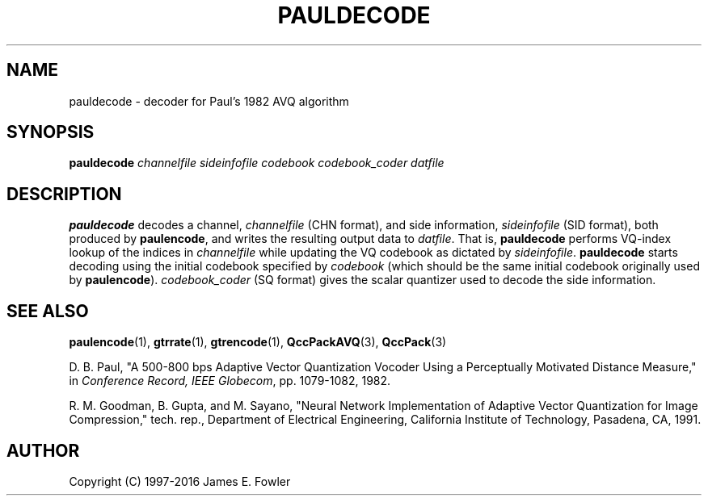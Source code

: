 .TH PAULDECODE 1 "QCCPACK" ""
.SH NAME
pauldecode \- decoder for Paul's 1982 AVQ algorithm
.SH SYNOPSIS
.B pauldecode
.I channelfile
.I sideinfofile
.I codebook
.I codebook\_coder
.I datfile
.SH DESCRIPTION
.LP
.B pauldecode
decodes a channel,
.I channelfile
(CHN format), and side information,
.I sideinfofile
(SID format), both produced by
.BR paulencode ,
and writes the resulting output data to
.IR datfile .
That is, 
.B pauldecode
performs VQ-index lookup of the indices in
.I channelfile
while updating the VQ codebook as dictated by
.IR sideinfofile .
.B pauldecode
starts decoding using the initial codebook specified
by
.I codebook
(which should be the same initial codebook originally used by
.BR paulencode ).
.I codebook\_coder 
(SQ format) gives the scalar quantizer used to decode the side information.
.SH "SEE ALSO"
.BR paulencode (1),
.BR gtrrate (1),
.BR gtrencode (1),
.BR QccPackAVQ (3),
.BR QccPack (3)

D. B. Paul, "A 500-800 bps Adaptive Vector Quantization Vocoder Using a
Perceptually Motivated Distance Measure," in 
.IR "Conference Record, IEEE Globecom" ,
pp. 1079-1082, 1982.

R. M. Goodman, B. Gupta, and M. Sayano,
"Neural Network Implementation of  Adaptive Vector Quantization for Image
Compression,"
tech. rep., Department of Electrical Engineering,
California Institute of Technology, Pasadena, CA, 1991.

.SH AUTHOR
Copyright (C) 1997-2016  James E. Fowler
.\"  The programs herein are free software; you can redistribute them and/or
.\"  modify them under the terms of the GNU General Public License
.\"  as published by the Free Software Foundation; either version 2
.\"  of the License, or (at your option) any later version.
.\"  
.\"  These programs are distributed in the hope that they will be useful,
.\"  but WITHOUT ANY WARRANTY; without even the implied warranty of
.\"  MERCHANTABILITY or FITNESS FOR A PARTICULAR PURPOSE.  See the
.\"  GNU General Public License for more details.
.\"  
.\"  You should have received a copy of the GNU General Public License
.\"  along with these programs; if not, write to the Free Software
.\"  Foundation, Inc., 675 Mass Ave, Cambridge, MA 02139, USA.
